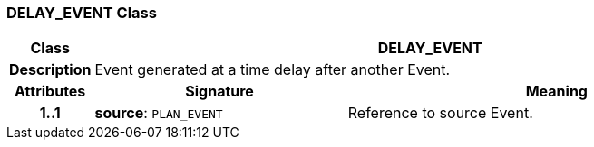 === DELAY_EVENT Class

[cols="^1,3,5"]
|===
h|*Class*
2+^h|*DELAY_EVENT*

h|*Description*
2+a|Event generated at a time delay after another Event.

h|*Attributes*
^h|*Signature*
^h|*Meaning*

h|*1..1*
|*source*: `PLAN_EVENT`
a|Reference to source Event.
|===
